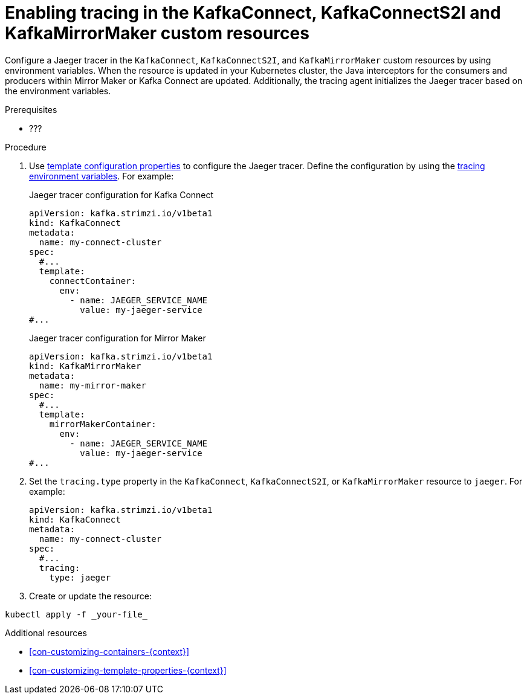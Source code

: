 // Module included in the following assemblies:
//
// assembly-setting-up-tracing-mirror-maker-connect.adoc

[id='proc-enabling-tracing-in-connect-mirror-maker-resources-{context}']
= Enabling tracing in the KafkaConnect, KafkaConnectS2I and KafkaMirrorMaker custom resources

Configure a Jaeger tracer in the `KafkaConnect`, `KafkaConnectS2I`, and `KafkaMirrorMaker` custom resources by using environment variables. When the resource is updated in your Kubernetes cluster, the Java interceptors for the consumers and producers within Mirror Maker or Kafka Connect are updated. Additionally, the tracing agent initializes the Jaeger tracer based on the environment variables.

.Prerequisites

* ???

.Procedure

. Use xref:con-customizing-containers-{context}[template configuration properties] to configure the Jaeger tracer. Define the configuration by using the xref:ref-tracing-environment-variables-{context}[tracing environment variables]. For example:
+
.Jaeger tracer configuration for Kafka Connect
[source,yaml,subs=attributes+]
----
apiVersion: kafka.strimzi.io/v1beta1
kind: KafkaConnect
metadata:
  name: my-connect-cluster
spec:
  #...
  template:
    connectContainer:
      env:
        - name: JAEGER_SERVICE_NAME
          value: my-jaeger-service
#...
----
+
.Jaeger tracer configuration for Mirror Maker
[source,yaml,subs=attributes+]
----
apiVersion: kafka.strimzi.io/v1beta1
kind: KafkaMirrorMaker
metadata:
  name: my-mirror-maker
spec:
  #...
  template:
    mirrorMakerContainer:
      env:
        - name: JAEGER_SERVICE_NAME
          value: my-jaeger-service
#...
----

. Set the `tracing.type` property in the `KafkaConnect`, `KafkaConnectS2I`, or `KafkaMirrorMaker` resource to `jaeger`. For example:
+
[source,yaml,subs=attributes+]
----
apiVersion: kafka.strimzi.io/v1beta1
kind: KafkaConnect
metadata:
  name: my-connect-cluster
spec:
  #...
  tracing:
    type: jaeger
----

. Create or update the resource:
[source,shell,subs=attributes+]
----
kubectl apply -f _your-file_
----


.Additional resources

* xref:con-customizing-containers-{context}[]
* xref:con-customizing-template-properties-{context}[]